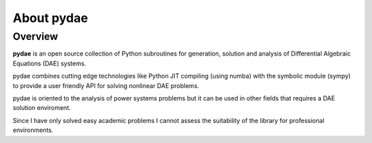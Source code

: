 About pydae
===========

Overview
--------

**pydae** is an open source collection of Python subroutines for generation, solution and analysis of Differential Algebraic Equations (DAE) systems.

pydae combines cutting edge technologies like Python JIT compiling
(using numba) with the symbolic module (sympy) to provide a user friendly API for solving nonlinear DAE problems. 

pydae is oriented to the analysis of power systems problems but it can be used in other fields that requires a DAE solution enviroment.

Since I have only solved easy academic problems I cannot assess the
suitability of the library for professional environments.
